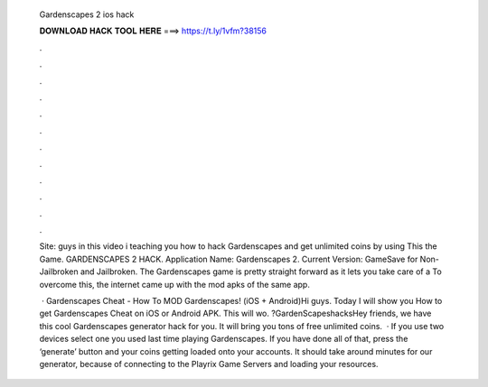   Gardenscapes 2 ios hack
  
  
  
  𝐃𝐎𝐖𝐍𝐋𝐎𝐀𝐃 𝐇𝐀𝐂𝐊 𝐓𝐎𝐎𝐋 𝐇𝐄𝐑𝐄 ===> https://t.ly/1vfm?38156
  
  
  
  .
  
  
  
  .
  
  
  
  .
  
  
  
  .
  
  
  
  .
  
  
  
  .
  
  
  
  .
  
  
  
  .
  
  
  
  .
  
  
  
  .
  
  
  
  .
  
  
  
  .
  
  Site:  guys in this video i teaching you how to hack Gardenscapes and get unlimited coins by using This  the Game. GARDENSCAPES 2 HACK. Application Name: Gardenscapes 2. Current Version: GameSave for Non-Jailbroken and Jailbroken. The Gardenscapes game is pretty straight forward as it lets you take care of a To overcome this, the internet came up with the mod apks of the same app.
  
   · Gardenscapes Cheat - How To MOD Gardenscapes! (iOS + Android)Hi guys. Today I will show you How to get Gardenscapes Cheat on iOS or Android APK. This will wo. ?GardenScapeshacksHey friends, we have this cool Gardenscapes generator hack for you. It will bring you tons of free unlimited coins.  · If you use two devices select one you used last time playing Gardenscapes. If you have done all of that, press the ‘generate’ button and your coins getting loaded onto your accounts. It should take around minutes for our generator, because of connecting to the Playrix Game Servers and loading your resources.
